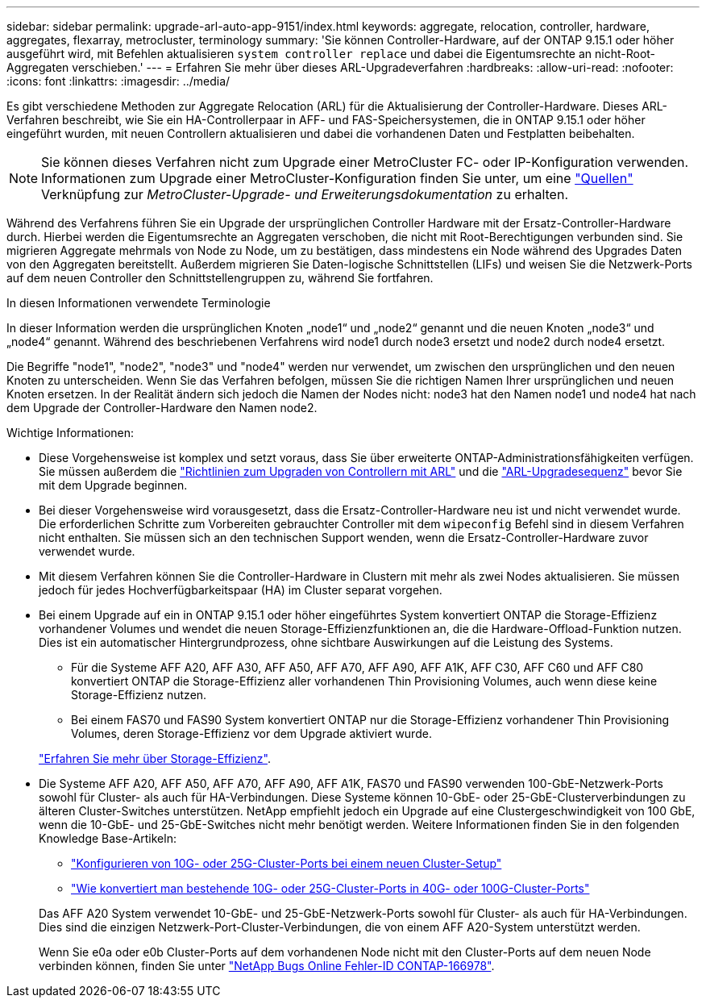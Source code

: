 ---
sidebar: sidebar 
permalink: upgrade-arl-auto-app-9151/index.html 
keywords: aggregate, relocation, controller, hardware, aggregates, flexarray, metrocluster, terminology 
summary: 'Sie können Controller-Hardware, auf der ONTAP 9.15.1 oder höher ausgeführt wird, mit Befehlen aktualisieren `system controller replace` und dabei die Eigentumsrechte an nicht-Root-Aggregaten verschieben.' 
---
= Erfahren Sie mehr über dieses ARL-Upgradeverfahren
:hardbreaks:
:allow-uri-read: 
:nofooter: 
:icons: font
:linkattrs: 
:imagesdir: ../media/


[role="lead"]
Es gibt verschiedene Methoden zur Aggregate Relocation (ARL) für die Aktualisierung der Controller-Hardware. Dieses ARL-Verfahren beschreibt, wie Sie ein HA-Controllerpaar in AFF- und FAS-Speichersystemen, die in ONTAP 9.15.1 oder höher eingeführt wurden, mit neuen Controllern aktualisieren und dabei die vorhandenen Daten und Festplatten beibehalten.


NOTE: Sie können dieses Verfahren nicht zum Upgrade einer MetroCluster FC- oder IP-Konfiguration verwenden. Informationen zum Upgrade einer MetroCluster-Konfiguration finden Sie unter, um eine link:other_references.html["Quellen"] Verknüpfung zur _MetroCluster-Upgrade- und Erweiterungsdokumentation_ zu erhalten.

Während des Verfahrens führen Sie ein Upgrade der ursprünglichen Controller Hardware mit der Ersatz-Controller-Hardware durch. Hierbei werden die Eigentumsrechte an Aggregaten verschoben, die nicht mit Root-Berechtigungen verbunden sind. Sie migrieren Aggregate mehrmals von Node zu Node, um zu bestätigen, dass mindestens ein Node während des Upgrades Daten von den Aggregaten bereitstellt. Außerdem migrieren Sie Daten-logische Schnittstellen (LIFs) und weisen Sie die Netzwerk-Ports auf dem neuen Controller den Schnittstellengruppen zu, während Sie fortfahren.

.In diesen Informationen verwendete Terminologie
In dieser Information werden die ursprünglichen Knoten „node1“ und „node2“ genannt und die neuen Knoten „node3“ und „node4“ genannt. Während des beschriebenen Verfahrens wird node1 durch node3 ersetzt und node2 durch node4 ersetzt.

Die Begriffe "node1", "node2", "node3" und "node4" werden nur verwendet, um zwischen den ursprünglichen und den neuen Knoten zu unterscheiden. Wenn Sie das Verfahren befolgen, müssen Sie die richtigen Namen Ihrer ursprünglichen und neuen Knoten ersetzen. In der Realität ändern sich jedoch die Namen der Nodes nicht: node3 hat den Namen node1 und node4 hat nach dem Upgrade der Controller-Hardware den Namen node2.

.Wichtige Informationen:
* Diese Vorgehensweise ist komplex und setzt voraus, dass Sie über erweiterte ONTAP-Administrationsfähigkeiten verfügen. Sie müssen außerdem die link:guidelines_for_upgrading_controllers_with_arl.html["Richtlinien zum Upgraden von Controllern mit ARL"] und die link:overview_of_the_arl_upgrade.html["ARL-Upgradesequenz"] bevor Sie mit dem Upgrade beginnen.
* Bei dieser Vorgehensweise wird vorausgesetzt, dass die Ersatz-Controller-Hardware neu ist und nicht verwendet wurde. Die erforderlichen Schritte zum Vorbereiten gebrauchter Controller mit dem `wipeconfig` Befehl sind in diesem Verfahren nicht enthalten. Sie müssen sich an den technischen Support wenden, wenn die Ersatz-Controller-Hardware zuvor verwendet wurde.
* Mit diesem Verfahren können Sie die Controller-Hardware in Clustern mit mehr als zwei Nodes aktualisieren. Sie müssen jedoch für jedes Hochverfügbarkeitspaar (HA) im Cluster separat vorgehen.
* Bei einem Upgrade auf ein in ONTAP 9.15.1 oder höher eingeführtes System konvertiert ONTAP die Storage-Effizienz vorhandener Volumes und wendet die neuen Storage-Effizienzfunktionen an, die die Hardware-Offload-Funktion nutzen. Dies ist ein automatischer Hintergrundprozess, ohne sichtbare Auswirkungen auf die Leistung des Systems.
+
** Für die Systeme AFF A20, AFF A30, AFF A50, AFF A70, AFF A90, AFF A1K, AFF C30, AFF C60 und AFF C80 konvertiert ONTAP die Storage-Effizienz aller vorhandenen Thin Provisioning Volumes, auch wenn diese keine Storage-Effizienz nutzen.
** Bei einem FAS70 und FAS90 System konvertiert ONTAP nur die Storage-Effizienz vorhandener Thin Provisioning Volumes, deren Storage-Effizienz vor dem Upgrade aktiviert wurde.


+
link:https://docs.netapp.com/us-en/ontap/concepts/builtin-storage-efficiency-concept.html["Erfahren Sie mehr über Storage-Effizienz"^].

* Die Systeme AFF A20, AFF A50, AFF A70, AFF A90, AFF A1K, FAS70 und FAS90 verwenden 100-GbE-Netzwerk-Ports sowohl für Cluster- als auch für HA-Verbindungen. Diese Systeme können 10-GbE- oder 25-GbE-Clusterverbindungen zu älteren Cluster-Switches unterstützen. NetApp empfiehlt jedoch ein Upgrade auf eine Clustergeschwindigkeit von 100 GbE, wenn die 10-GbE- und 25-GbE-Switches nicht mehr benötigt werden. Weitere Informationen finden Sie in den folgenden Knowledge Base-Artikeln:
+
--
** link:https://kb.netapp.com/on-prem/ontap/OHW/OHW-KBs/How_to_configure_10G_or_25G_cluster_ports_on_a_new_cluster_setup["Konfigurieren von 10G- oder 25G-Cluster-Ports bei einem neuen Cluster-Setup"^]
** link:https://kb.netapp.com/on-prem/ontap/OHW/OHW-KBs/How_to_convert_existing_10G_or_25G_cluster_ports_to_40G_or_100G_cluster_ports["Wie konvertiert man bestehende 10G- oder 25G-Cluster-Ports in 40G- oder 100G-Cluster-Ports"^]


--
+
Das AFF A20 System verwendet 10-GbE- und 25-GbE-Netzwerk-Ports sowohl für Cluster- als auch für HA-Verbindungen. Dies sind die einzigen Netzwerk-Port-Cluster-Verbindungen, die von einem AFF A20-System unterstützt werden.

+
Wenn Sie e0a oder e0b Cluster-Ports auf dem vorhandenen Node nicht mit den Cluster-Ports auf dem neuen Node verbinden können, finden Sie unter link:https://mysupport.netapp.com/site/bugs-online/product/ONTAP/JiraNgage/CONTAP-166978["NetApp Bugs Online Fehler-ID CONTAP-166978"^].


